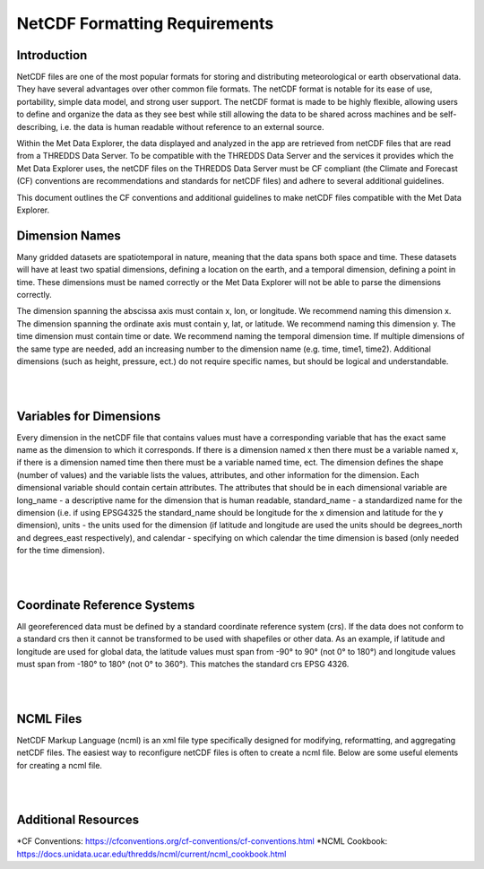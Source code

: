==============================
NetCDF Formatting Requirements
==============================

Introduction
************

NetCDF files are one of the most popular formats for storing and distributing meteorological or earth observational
data. They have several advantages over other common file formats. The netCDF format is notable for its ease of use,
portability, simple data model, and strong user support. The netCDF format is made to be highly flexible, allowing
users to define and organize the data as they see best while still allowing the data to be shared across machines
and be self-describing, i.e. the data is human readable without reference to an external source.

Within the Met Data Explorer, the data displayed and analyzed in the app are retrieved from netCDF files that are
read from a THREDDS Data Server. To be compatible with the THREDDS Data Server and the services it provides which
the Met Data Explorer uses, the netCDF files on the THREDDS Data Server must be CF compliant
(the Climate and Forecast (CF) conventions are recommendations and standards for netCDF files) and adhere to
several additional guidelines.

This document outlines the CF conventions and additional guidelines to make netCDF files compatible
with the Met Data Explorer.

Dimension Names
***************
Many gridded datasets are spatiotemporal in nature, meaning that the data spans both space and time.
These datasets will have at least two spatial dimensions, defining a location on the earth, and a temporal dimension,
defining a point in time. These dimensions must be named correctly or the Met Data Explorer will not be able to parse
the dimensions correctly.

The dimension spanning the abscissa axis must contain x, lon, or longitude. We recommend naming this dimension x.
The dimension spanning the ordinate axis must contain y, lat, or latitude. We recommend naming this dimension y.
The time dimension must contain time or date. We recommend naming the temporal dimension time. If multiple dimensions
of the same type are needed, add an increasing number to the dimension name (e.g. time, time1, time2).
Additional dimensions (such as height, pressure, ect.) do not require specific names, but should be logical and
understandable.

|

.. image:: netcdf_images/F1.png
   :width: 800
   :align: center

|

Variables for Dimensions
************************
Every dimension in the netCDF file that contains values must have a corresponding variable that has the exact same
name as the dimension to which it corresponds. If there is a dimension named x then there must be a variable named
x, if there is a dimension named time then there must be a variable named time, ect. The dimension defines the shape
(number of values) and the variable lists the values, attributes, and other information for the dimension.
Each dimensional variable should contain certain attributes. The attributes that should be in each dimensional
variable are long_name - a descriptive name for the dimension that is human readable, standard_name - a standardized
name for the dimension (i.e. if using EPSG4325 the standard_name should be longitude for the x dimension and latitude
for the y dimension), units - the units used for the dimension (if latitude and longitude are used the units should be
degrees_north and degrees_east respectively), and calendar - specifying on which calendar the time dimension is based
(only needed for the time dimension).

|

.. image:: netcdf_images/F2.png
   :width: 800
   :align: center

|

Coordinate Reference Systems
****************************

All georeferenced data must be defined by a standard coordinate reference system
(crs). If the data does not conform to a standard crs then it cannot be transformed to be used with shapefiles or other
data. As an example, if latitude and longitude are used for global data, the latitude values must span from -90° to 90°
(not 0° to 180°) and longitude values must span from -180° to 180° (not 0° to 360°). This matches the standard crs
EPSG 4326.

|

.. image:: netcdf_images/F3.png
   :width: 800
   :align: center

|

NCML Files
**********

NetCDF Markup Language (ncml) is an xml file type specifically designed for modifying, reformatting, and aggregating
netCDF files. The easiest way to reconfigure netCDF files is often to create a ncml file. Below are some useful
elements for creating a ncml file.

|

.. image:: netcdf_images/F4.png
   :width: 800
   :align: center

|

Additional Resources
********************

*CF Conventions: https://cfconventions.org/cf-conventions/cf-conventions.html
*NCML Cookbook: https://docs.unidata.ucar.edu/thredds/ncml/current/ncml_cookbook.html